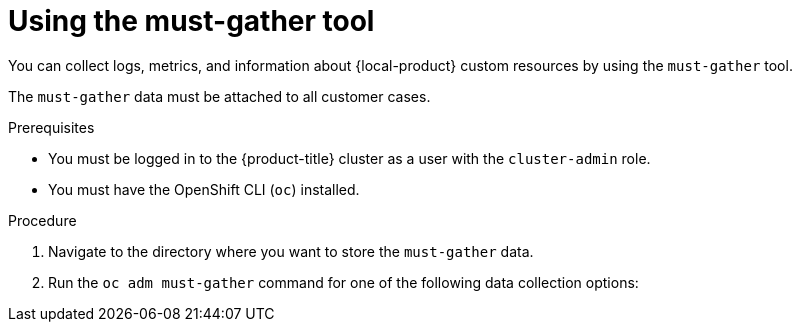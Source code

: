 // Module included in the following assemblies:
//
// * migrating_from_ocp_3_to_4/troubleshooting-3-4.adoc
// * migration_toolkit_for_containers/troubleshooting-mtc.adoc
// * backup_and_restore/application_backup_and_restore/troubleshooting.adoc

:_mod-docs-content-type: PROCEDURE
[id="migration-using-must-gather_{context}"]
= Using the must-gather tool

You can collect logs, metrics, and information about {local-product} custom resources by using the `must-gather` tool.

The `must-gather` data must be attached to all customer cases.

ifdef::troubleshooting-3-4,troubleshooting-mtc[]
You can collect data for a one-hour or a 24-hour period and view the data with the Prometheus console.
endif::[]
ifdef::oadp-troubleshooting[]
You can run the `must-gather` tool with the following data collection options:

* Full `must-gather` data collection collects Prometheus metrics, pod logs, and Velero CR information for all namespaces where the OADP Operator is installed.
* Essential `must-gather` data collection collects pod logs and Velero CR information for a specific duration of time, for example, one hour or 24 hours. Prometheus metrics and duplicate logs are not included.
* `must-gather` data collection with timeout. Data collection can take a long time if there are many failed `Backup` CRs. You can improve performance by setting a timeout value.
* Prometheus metrics data dump downloads an archive file containing the metrics data collected by Prometheus.
endif::[]

.Prerequisites

* You must be logged in to the {product-title} cluster as a user with the `cluster-admin` role.
* You must have the OpenShift CLI (`oc`) installed.

ifdef::oadp-troubleshooting[]
* You must use {op-system-base-full} 8.x with OADP 1.2.
* You must use {op-system-base-full} {op-system-version} with OADP 1.3.
endif::[]

.Procedure

. Navigate to the directory where you want to store the `must-gather` data.
. Run the `oc adm must-gather` command for one of the following data collection options:

ifdef::troubleshooting-3-4[]
* To collect data for the past hour, run the following command:
+
[source,terminal]
----
$ oc adm must-gather --image=registry.redhat.io/rhmtc/openshift-migration-must-gather-rhel8:v1.7
----
+
This command saves the data as the `must-gather/must-gather.tar.gz` file. You can upload this file to a support case on the link:https://access.redhat.com/[Red Hat Customer Portal].
* To collect data for the past 24 hours, run the following command:
+
[source,terminal]
----
$ oc adm must-gather --image=registry.redhat.io/rhmtc/openshift-migration-must-gather-rhel8:v1.7 -- /usr/bin/gather_metrics_dump
----
+
This operation can take a long time. This command saves the data as the `must-gather/metrics/prom_data.tar.gz` file.
endif::[]
ifdef::troubleshooting-mtc[]
* To collect data for the past 24 hours, run the following command:
+
[source,terminal]
----
$ oc adm must-gather --image=registry.redhat.io/rhmtc/openshift-migration-must-gather-rhel8:v1.8
----
+
This command saves the data as the `must-gather/must-gather.tar.gz` file. You can upload this file to a support case on the link:https://access.redhat.com/[Red Hat Customer Portal].
* To collect data for the past 24 hours, run the following command:
+
[source,terminal]
----
$ oc adm must-gather --image=registry.redhat.io/rhmtc/openshift-migration-must-gather-rhel8:v1.8 -- /usr/bin/gather_metrics_dump
----
+
This operation can take a long time. This command saves the data as the `must-gather/metrics/prom_data.tar.gz` file.
endif::[]
ifdef::oadp-troubleshooting[]
* Full `must-gather` data collection, including Prometheus metrics:
.. For OADP 1.2, run the following command:
+
[source,terminal]
----
$ oc adm must-gather --image=registry.redhat.io/oadp/oadp-mustgather-rhel8:v1.2
----
+
.. For OADP 1.3, run the following command:
+
[source,terminal]
----
$ oc adm must-gather --image=registry.redhat.io/oadp/oadp-mustgather-rhel9:v1.3
----
+
The data is saved as `must-gather/must-gather.tar.gz`. You can upload this file to a support case on the link:https://access.redhat.com/[Red Hat Customer Portal].

* Essential `must-gather` data collection, without Prometheus metrics, for a specific time duration:
+
[source,terminal,subs="attributes+"]
----
$ oc adm must-gather --image={must-gather} \
  -- /usr/bin/gather_<time>_essential <1>
----
<1> Specify the time in hours. Allowed values are `1h`, `6h`, `24h`, `72h`, or `all`, for example, `gather_1h_essential` or `gather_all_essential`.

* `must-gather` data collection with timeout:
+
[source,terminal,subs="attributes+"]
----
$ oc adm must-gather --image={must-gather} \
  -- /usr/bin/gather_with_timeout <timeout> <1>
----
<1> Specify a timeout value in seconds.

* Prometheus metrics data dump:

.. For OADP 1.2, run the following command:
+
[source,terminal]
----
$ oc adm must-gather --image=registry.redhat.io/oadp/oadp-mustgather-rhel8:v1.2 -- /usr/bin/gather_metrics_dump
----
.. For OADP 1.3, run the following command:
+
[source,terminal]
----
$ oc adm must-gather --image=registry.redhat.io/oadp/oadp-mustgather-rhel9:v1.3 -- /usr/bin/gather_metrics_dump
----
This operation can take a long time. The data is saved as `must-gather/metrics/prom_data.tar.gz`.
endif::[]
